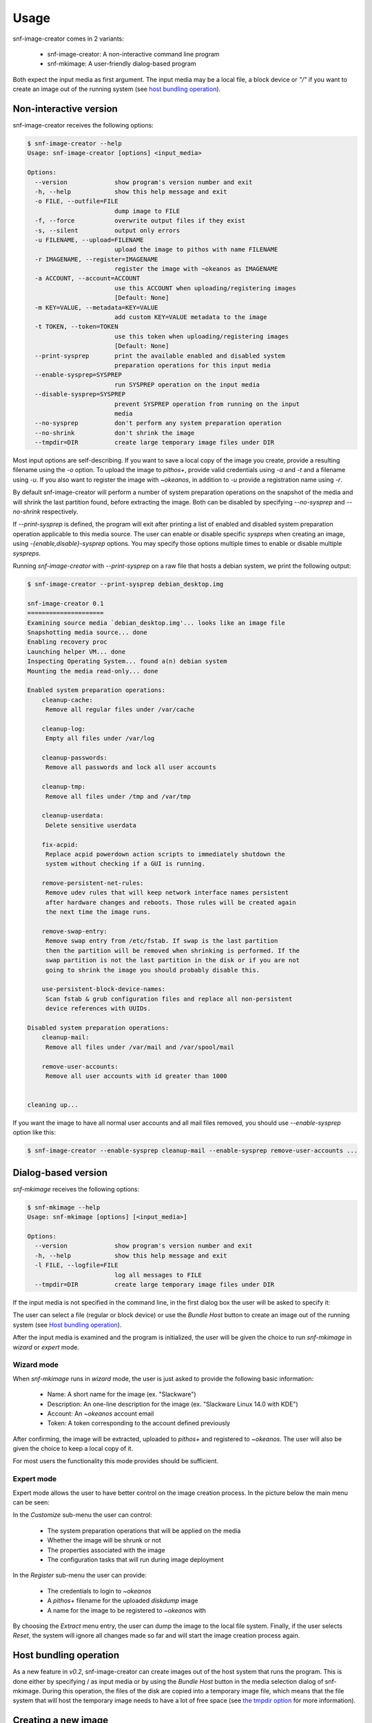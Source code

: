 Usage
^^^^^

snf-image-creator comes in 2 variants:

 * snf-image-creator: A non-interactive command line program
 * snf-mkimage: A user-friendly dialog-based program

Both expect the input media as first argument. The input media may be a local
file, a block device or *"/"* if you want to create an image out of the running
system (see `host bundling operation`_).

Non-interactive version
=======================

snf-image-creator receives the following options:

.. code-block:: console

 $ snf-image-creator --help
 Usage: snf-image-creator [options] <input_media>

 Options:
   --version             show program's version number and exit
   -h, --help            show this help message and exit
   -o FILE, --outfile=FILE
                         dump image to FILE
   -f, --force           overwrite output files if they exist
   -s, --silent          output only errors
   -u FILENAME, --upload=FILENAME
                         upload the image to pithos with name FILENAME
   -r IMAGENAME, --register=IMAGENAME
                         register the image with ~okeanos as IMAGENAME
   -a ACCOUNT, --account=ACCOUNT
                         use this ACCOUNT when uploading/registering images
                         [Default: None]
   -m KEY=VALUE, --metadata=KEY=VALUE
                         add custom KEY=VALUE metadata to the image
   -t TOKEN, --token=TOKEN
                         use this token when uploading/registering images
                         [Default: None]
   --print-sysprep       print the available enabled and disabled system
                         preparation operations for this input media
   --enable-sysprep=SYSPREP
                         run SYSPREP operation on the input media
   --disable-sysprep=SYSPREP
                         prevent SYSPREP operation from running on the input
                         media
   --no-sysprep          don't perform any system preparation operation
   --no-shrink           don't shrink the image
   --tmpdir=DIR          create large temporary image files under DIR

Most input options are self-describing. If you want to save a local copy of
the image you create, provide a resulting filename using the *-o* option. To
upload the image to *pithos+*, provide valid credentials  using *-a* and *-t*
and a filename using *-u*. If you also want to register the image with
*~okeanos*, in addition to *-u* provide a registration name using *-r*.

By default snf-image-creator will perform a number of system preparation
operations on the snapshot of the media and will shrink the last partition
found, before extracting the image. Both can be disabled by specifying
*--no-sysprep* and *--no-shrink* respectively.

If *--print-sysprep* is defined, the program will exit after printing a
list of enabled and disabled system preparation operation applicable to this
media source. The user can enable or disable specific *syspreps* when creating
an image, using *-{enable,disable}-sysprep* options. You may specify those
options multiple times to enable or disable multiple *syspreps*.

Running *snf-image-creator* with *--print-sysprep* on a raw file that hosts a
debian system, we print the following output:

.. _sysprep:

.. code-block:: console

   $ snf-image-creator --print-sysprep debian_desktop.img

   snf-image-creator 0.1
   =====================
   Examining source media `debian_desktop.img'... looks like an image file
   Snapshotting media source... done
   Enabling recovery proc
   Launching helper VM... done
   Inspecting Operating System... found a(n) debian system
   Mounting the media read-only... done

   Enabled system preparation operations:
       cleanup-cache:
   	Remove all regular files under /var/cache

       cleanup-log:
   	Empty all files under /var/log

       cleanup-passwords:
   	Remove all passwords and lock all user accounts

       cleanup-tmp:
   	Remove all files under /tmp and /var/tmp

       cleanup-userdata:
   	Delete sensitive userdata

       fix-acpid:
   	Replace acpid powerdown action scripts to immediately shutdown the
   	system without checking if a GUI is running.

       remove-persistent-net-rules:
   	Remove udev rules that will keep network interface names persistent
   	after hardware changes and reboots. Those rules will be created again
   	the next time the image runs.

       remove-swap-entry:
   	Remove swap entry from /etc/fstab. If swap is the last partition
   	then the partition will be removed when shrinking is performed. If the
   	swap partition is not the last partition in the disk or if you are not
   	going to shrink the image you should probably disable this.

       use-persistent-block-device-names:
   	Scan fstab & grub configuration files and replace all non-persistent
   	device references with UUIDs.

   Disabled system preparation operations:
       cleanup-mail:
   	Remove all files under /var/mail and /var/spool/mail

       remove-user-accounts:
   	Remove all user accounts with id greater than 1000


   cleaning up...

If you want the image to have all normal user accounts and all mail files
removed, you should use *--enable-sysprep* option like this:

.. code-block:: console

   $ snf-image-creator --enable-sysprep cleanup-mail --enable-sysprep remove-user-accounts ...

Dialog-based version
====================

*snf-mkimage* receives the following options:

.. code-block:: console

 $ snf-mkimage --help
 Usage: snf-mkimage [options] [<input_media>]

 Options:
   --version             show program's version number and exit
   -h, --help            show this help message and exit
   -l FILE, --logfile=FILE
                         log all messages to FILE
   --tmpdir=DIR          create large temporary image files under DIR

If the input media is not specified in the command line, in the first dialog
box the user will be asked to specify it:

.. image:: /snapshots/select_media.png

The user can select a file (regular or block device) or use the *Bundle Host*
button to create an image out of the running system (see
`Host bundling operation`_).

After the input media is examined and the program is initialized, the user will
be given the choice to run *snf-mkimage* in *wizard* or *expert* mode.

Wizard mode
-----------

When *snf-mkimage* runs in *wizard* mode, the user is just asked to provide the
following basic information:

 * Name: A short name for the image (ex. "Slackware")
 * Description: An one-line description for the image
   (ex. "Slackware Linux 14.0 with KDE")
 * Account: An *~okeanos* account email
 * Token: A token corresponding to the account defined previously

After confirming, the image will be extracted, uploaded to *pithos+* and
registered to *~okeanos*. The user will also be given the choice to keep a
local copy of it.

For most users the functionality this mode provides should be sufficient.

Expert mode
-----------

Expert mode allows the user to have better control on the image creation
process. In the picture below the main menu can be seen:

.. image:: /snapshots/main_menu.png

In the *Customize* sub-menu the user can control:

 * The system preparation operations that will be applied on the media
 * Whether the image will be shrunk or not
 * The properties associated with the image
 * The configuration tasks that will run during image deployment

In the *Register* sub-menu the user can provide:

 * The credentials to login to *~okeanos*
 * A *pithos+* filename for the uploaded *diskdump* image
 * A name for the image to be registered to *~okeanos* with

By choosing the *Extract* menu entry, the user can dump the image to the local
file system. Finally, if the user selects *Reset*, the system will ignore
all changes made so far and will start the image creation process again.

Host bundling operation
=======================

As a new feature in *v0.2*, snf-image-creator can create images out of the host
system that runs the program. This is done either by specifying / as input
media or by using the *Bundle Host* button in the media selection dialog of
snf-mkimage. During this operation, the files of the disk are copied into a
temporary image file, which means that the file system that will host the
temporary image needs to have a lot of free space (see `the tmpdir option`_
for more information).

Creating a new image
====================

Suppose you want to create a new Ubuntu server image. Download the installation
disk from the Internet:

.. code-block:: console

   $ wget http://ubuntureleases.tsl.gr/12.04.1/ubuntu-12.04.1-server-amd64.iso

Verify that it has been downloaded correctly:

.. code-block:: console

   $ echo 'a8c667e871f48f3a662f3fbf1c3ddb17  ubuntu-12.04.1-server-amd64.iso' > check.md5
   $ md5sum -c check.md5

Create a 2G sparse file to host the new system:

.. code-block:: console

   $ truncate -s 2G ubuntu_hd.raw

And install the Ubuntu system on this file:

.. code-block:: console

   $ sudo kvm -boot d -drive file=ubuntu_hd.raw,format=raw,cache=none,if=virtio \
     -m 1G -cdrom ubuntu-12.04.1-server-amd64.iso

.. warning::

   During the installation, you will be asked about the partition scheme. Don't 
   use LVM partitions. They are not supported by snf-image-creator.

You will be able to boot your installed OS and make any changes you want to it
(e.g. install openssh-server) using the following command::

   $ sudo kvm -m 1G -boot c -drive file=ubuntu_hd.raw,format=raw,cache=none,if=virtio

After you're done, you may use *snf-mkimage* as root to create and upload the
image:

.. code-block:: console

   $ sudo -s
   $ snf-mkimage ubuntu_hd.raw

In the first screen you will be asked to choose if you want to run the program
in *Wizard* or *Expert* mode. Choose *Wizard*.

.. image:: /snapshots/01_wizard.png

Then you will be asked to provide a name, a description, an *~okeanos* account
and the token corresponding to this account. After that you will be asked to
confirm the provided data.

.. image:: /snapshots/06_confirm.png

Choosing *YES* will create and upload the image to your *~okeanos* account.

Some caveats on image creation
==============================

Para-virtualized drivers
------------------------

*~Okeanos* uses the *VirtIO* framework. The disk I/O controller and the
Ethernet cards on the VM instances are para-virtualized and need special
*VirtIO* drivers. Those drivers are included in the Linux Kernel mainline since
version 2.6.25 and are shipped with all the popular Linux distributions. The
problem is that if the driver for the para-virtualized disk I/O controller is
built as module, it needs to be preloaded using an initial ramdisk, otherwise
the VM will not be able to boot.

Many popular linux distributions, like Ubuntu and Debian, will automatically
create a generic initial ramdisk file that contains many different modules,
including the VirtIO drivers. Others that target more experienced users, like
Slackware, won't do that [#f1]_. *snf-image-creator* cannot resolve this kind
of problems and it's left to the user to do so. Please refer to your
distribution's documentation for more information on this. You can always check
if a system can boot with para-virtualized disk controller by launching it with
kvm using the *if=virtio* option (take a look at the kvm command in the
`Creating a new image`_ section).

Image partition schemes and shrinking
-------------------------------------

When image shrinking is enabled, *snf-image-creator* will shrink the last
partition on the disk. If this is a swap partition, it will remove it, save
enough information to recreate it during image deployment and shrink the
partition that lays just before that. This will make the image smaller which
speeds up the deployment process.

During image deployment, the last partition is enlarged to occupy the available
space in the VM's hard disk and a swap partition is added at the end if a SWAP
image property is present.

Keep this in mind when creating images. It's always better to have your swap
partition placed as the last partition on the disk and have your largest
partition (*/* or */home*) just before that.

The tmpdir option
-----------------

*snf-image-creator* may create large temporary files when running:

 * During image shrinking, the input media snapshot file may reach the size of
   the original media.
 * When bundling the host system, the size of temporary image file may reach
   the size of all disk files.

The */tmp* directory is not a good place for hosting large files. In many systems
the contents of */tmp* are stored in volatile memory and the size they may occupy
is limited. By default, *snf-image-creator* will use a heuristic approach to
determine where to store large temporary files. It will examine the free space
under */var/tmp*, the user's home directory and */mnt* and will pick the one
with the most free space. The user may overwrite this behaviour and indicate a
directory using the *tmpdir* option. This option is present in both
*snf-image-creator* and *snf-mkimage*.

.. rubric:: Footnotes

.. [#f1] http://mirrors.slackware.com/slackware/slackware-14.0/README.initrd
